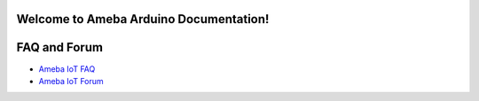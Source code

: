 Welcome to Ameba Arduino Documentation!
=======================================

.. tabs::

   .. tab:: Ameba Pro2

        .. toctree::
           :maxdepth: 1

            AMB82 mini <amebapro2/index>

   .. tab:: Ameba D

        .. toctree::
           :maxdepth: 1

            AMB21 <amb21/index>

            AMB23 <amb23/index>

            AMB25 <amb25/index>

            AMB26 <amb26/index>

            BW16 <bw16-typeb/index>

            BW16-TypeC <bw16-typec/index>

            AW-CU488 <aw-cu488/index>

FAQ and Forum
=============

* `Ameba IoT FAQ <https://forum.amebaiot.com/c/faq/48>`_
* `Ameba IoT Forum <https://forum.amebaiot.com/>`_
